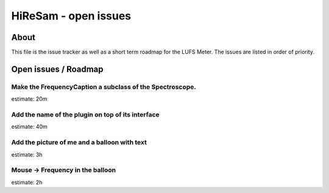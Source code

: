 HiReSam - open issues
*********************

.. author: Samuel Gaehwiler (klangfreund.com)


About
=====

This file is the issue tracker as well as a short term roadmap for the LUFS Meter.
The issues are listed in order of priority.



Open issues / Roadmap
=====================


Make the FrequencyCaption a subclass of the Spectroscope.
---------------------------------------------------------

estimate: 20m


Add the name of the plugin on top of its interface
--------------------------------------------------

estimate: 40m


Add the picture of me and a balloon with text
---------------------------------------------

estimate: 3h


Mouse -> Frequency in the balloon
---------------------------------

estimate: 2h
